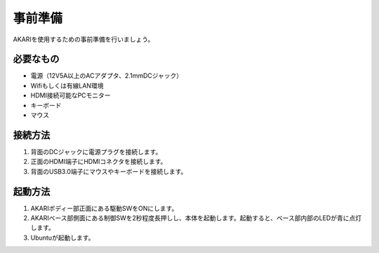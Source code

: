 ***********************************************************
事前準備
***********************************************************

AKARIを使用するための事前準備を行いましょう。

=============================
必要なもの
=============================

* 電源（12V5A以上のACアダプタ、2.1mmDCジャック）
* Wifiもしくは有線LAN環境
* HDMI接続可能なPCモニター
* キーボード
* マウス

=============================
接続方法
=============================

.. image:: ../images/AKARI_Part.jpg
   :width: 650px

1. 背面のDCジャックに電源プラグを接続します。

2. 正面のHDMI端子にHDMIコネクタを接続します。

3. 背面のUSB3.0端子にマウスやキーボードを接続します。

=============================
起動方法
=============================

1. AKARIボディー部正面にある駆動SWをONにします。

2. AKARIベース部側面にある制御SWを2秒程度長押しし、本体を起動します。起動すると、ベース部内部のLEDが青に点灯します。

3. Ubuntuが起動します。